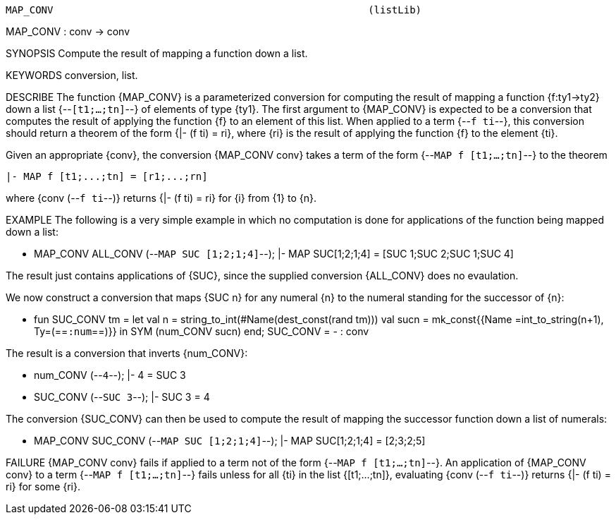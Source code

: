 ----------------------------------------------------------------------
MAP_CONV                                                     (listLib)
----------------------------------------------------------------------
MAP_CONV : conv -> conv

SYNOPSIS
Compute the result of mapping a function down a list.

KEYWORDS
conversion, list.

DESCRIBE
The function {MAP_CONV} is a parameterized conversion for computing the result
of mapping a function {f:ty1->ty2} down a list {--`[t1;...;tn]`--} of elements of
type {ty1}.  The first argument to {MAP_CONV} is expected to be a conversion
that computes the result of applying the function {f} to an element of this
list. When applied to a term {--`f ti`--}, this conversion should return a theorem
of the form {|- (f ti) = ri}, where {ri} is the result of applying the function
{f} to the element {ti}.

Given an appropriate {conv}, the conversion {MAP_CONV conv} takes a
term of the form {--`MAP f [t1;...;tn]`--} to the theorem

   |- MAP f [t1;...;tn] = [r1;...;rn]

where {conv (--`f ti`--)} returns {|- (f ti) = ri} for {i} from {1} to {n}.

EXAMPLE
The following is a very simple example in which no computation is done for
applications of the function being mapped down a list:

   - MAP_CONV ALL_CONV (--`MAP SUC [1;2;1;4]`--);
   |- MAP SUC[1;2;1;4] = [SUC 1;SUC 2;SUC 1;SUC 4]

The result just contains applications of {SUC}, since the supplied
conversion {ALL_CONV} does no evaulation.

We now construct a conversion that maps {SUC n} for any numeral {n} to the
numeral standing for the successor of {n}:

   - fun SUC_CONV tm =
        let val n = string_to_int(#Name(dest_const(rand tm)))
            val sucn = mk_const{{Name =int_to_string(n+1), Ty=(==`:num`==)}}
         in
            SYM (num_CONV sucn)
         end;
   SUC_CONV = - : conv

The result is a conversion that inverts {num_CONV}:

   - num_CONV (--`4`--);
   |- 4 = SUC 3

   - SUC_CONV (--`SUC 3`--);
   |- SUC 3 = 4

The conversion {SUC_CONV} can then be used to compute the
result of mapping the successor function down a list of numerals:

   - MAP_CONV SUC_CONV (--`MAP SUC [1;2;1;4]`--);
   |- MAP SUC[1;2;1;4] = [2;3;2;5]


FAILURE
{MAP_CONV conv} fails if applied to a term not of the form
{--`MAP f [t1;...;tn]`--}.  An application of {MAP_CONV conv} to a term
{--`MAP f [t1;...;tn]`--} fails unless for all {ti} in the list {[t1;...;tn]},
evaluating {conv (--`f ti`--)} returns {|- (f ti) = ri} for some {ri}.

----------------------------------------------------------------------
